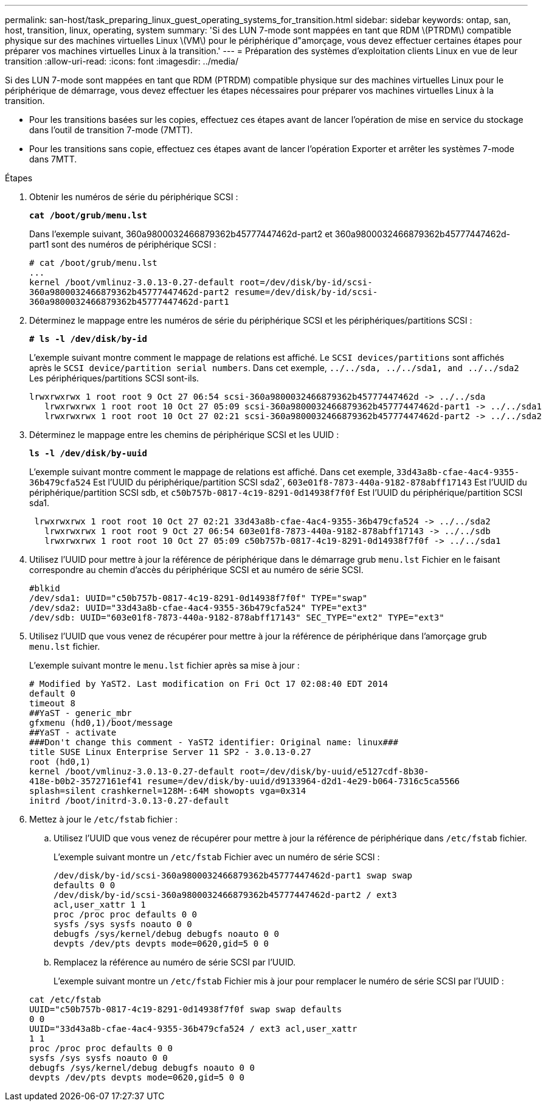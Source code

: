 ---
permalink: san-host/task_preparing_linux_guest_operating_systems_for_transition.html 
sidebar: sidebar 
keywords: ontap, san, host, transition, linux, operating, system 
summary: 'Si des LUN 7-mode sont mappées en tant que RDM \(PTRDM\) compatible physique sur des machines virtuelles Linux \(VM\) pour le périphérique d"amorçage, vous devez effectuer certaines étapes pour préparer vos machines virtuelles Linux à la transition.' 
---
= Préparation des systèmes d'exploitation clients Linux en vue de leur transition
:allow-uri-read: 
:icons: font
:imagesdir: ../media/


[role="lead"]
Si des LUN 7-mode sont mappées en tant que RDM (PTRDM) compatible physique sur des machines virtuelles Linux pour le périphérique de démarrage, vous devez effectuer les étapes nécessaires pour préparer vos machines virtuelles Linux à la transition.

* Pour les transitions basées sur les copies, effectuez ces étapes avant de lancer l'opération de mise en service du stockage dans l'outil de transition 7-mode (7MTT).
* Pour les transitions sans copie, effectuez ces étapes avant de lancer l'opération Exporter et arrêter les systèmes 7-mode dans 7MTT.


.Étapes
. Obtenir les numéros de série du périphérique SCSI :
+
`*cat /boot/grub/menu.lst*`

+
Dans l'exemple suivant, 360a9800032466879362b45777447462d-part2 et 360a9800032466879362b45777447462d-part1 sont des numéros de périphérique SCSI :

+
[listing]
----
# cat /boot/grub/menu.lst
...
kernel /boot/vmlinuz-3.0.13-0.27-default root=/dev/disk/by-id/scsi-
360a9800032466879362b45777447462d-part2 resume=/dev/disk/by-id/scsi-
360a9800032466879362b45777447462d-part1
----
. Déterminez le mappage entre les numéros de série du périphérique SCSI et les périphériques/partitions SCSI :
+
`*# ls -l /dev/disk/by-id*`

+
L'exemple suivant montre comment le mappage de relations est affiché. Le `SCSI devices/partitions` sont affichés après le `SCSI device/partition serial numbers`. Dans cet exemple, `../../sda, ../../sda1, and ../../sda2` Les périphériques/partitions SCSI sont-ils.

+
[listing]
----
lrwxrwxrwx 1 root root 9 Oct 27 06:54 scsi-360a9800032466879362b45777447462d -> ../../sda
   lrwxrwxrwx 1 root root 10 Oct 27 05:09 scsi-360a9800032466879362b45777447462d-part1 -> ../../sda1
   lrwxrwxrwx 1 root root 10 Oct 27 02:21 scsi-360a9800032466879362b45777447462d-part2 -> ../../sda2
----
. Déterminez le mappage entre les chemins de périphérique SCSI et les UUID :
+
`*ls -l /dev/disk/by-uuid*`

+
L'exemple suivant montre comment le mappage de relations est affiché. Dans cet exemple, `33d43a8b-cfae-4ac4-9355-36b479cfa524` Est l'UUID du périphérique/partition SCSI sda2`, `603e01f8-7873-440a-9182-878abff17143` Est l'UUID du périphérique/partition SCSI sdb, et `c50b757b-0817-4c19-8291-0d14938f7f0f` Est l'UUID du périphérique/partition SCSI sda1.

+
[listing]
----
 lrwxrwxrwx 1 root root 10 Oct 27 02:21 33d43a8b-cfae-4ac4-9355-36b479cfa524 -> ../../sda2
   lrwxrwxrwx 1 root root 9 Oct 27 06:54 603e01f8-7873-440a-9182-878abff17143 -> ../../sdb
   lrwxrwxrwx 1 root root 10 Oct 27 05:09 c50b757b-0817-4c19-8291-0d14938f7f0f -> ../../sda1
----
. Utilisez l'UUID pour mettre à jour la référence de périphérique dans le démarrage grub `menu.lst` Fichier en le faisant correspondre au chemin d'accès du périphérique SCSI et au numéro de série SCSI.
+
[listing]
----
#blkid
/dev/sda1: UUID="c50b757b-0817-4c19-8291-0d14938f7f0f" TYPE="swap"
/dev/sda2: UUID="33d43a8b-cfae-4ac4-9355-36b479cfa524" TYPE="ext3"
/dev/sdb: UUID="603e01f8-7873-440a-9182-878abff17143" SEC_TYPE="ext2" TYPE="ext3"
----
. Utilisez l'UUID que vous venez de récupérer pour mettre à jour la référence de périphérique dans l'amorçage grub `menu.lst` fichier.
+
L'exemple suivant montre le `menu.lst` fichier après sa mise à jour :

+
[listing]
----
# Modified by YaST2. Last modification on Fri Oct 17 02:08:40 EDT 2014
default 0
timeout 8
##YaST - generic_mbr
gfxmenu (hd0,1)/boot/message
##YaST - activate
###Don't change this comment - YaST2 identifier: Original name: linux###
title SUSE Linux Enterprise Server 11 SP2 - 3.0.13-0.27
root (hd0,1)
kernel /boot/vmlinuz-3.0.13-0.27-default root=/dev/disk/by-uuid/e5127cdf-8b30-
418e-b0b2-35727161ef41 resume=/dev/disk/by-uuid/d9133964-d2d1-4e29-b064-7316c5ca5566
splash=silent crashkernel=128M-:64M showopts vga=0x314
initrd /boot/initrd-3.0.13-0.27-default
----
. Mettez à jour le `/etc/fstab` fichier :
+
.. Utilisez l'UUID que vous venez de récupérer pour mettre à jour la référence de périphérique dans `/etc/fstab` fichier.
+
L'exemple suivant montre un `/etc/fstab` Fichier avec un numéro de série SCSI :

+
[listing]
----
/dev/disk/by-id/scsi-360a9800032466879362b45777447462d-part1 swap swap
defaults 0 0
/dev/disk/by-id/scsi-360a9800032466879362b45777447462d-part2 / ext3
acl,user_xattr 1 1
proc /proc proc defaults 0 0
sysfs /sys sysfs noauto 0 0
debugfs /sys/kernel/debug debugfs noauto 0 0
devpts /dev/pts devpts mode=0620,gid=5 0 0
----
.. Remplacez la référence au numéro de série SCSI par l'UUID.
+
L'exemple suivant montre un `/etc/fstab` Fichier mis à jour pour remplacer le numéro de série SCSI par l'UUID :

+
[listing]
----
cat /etc/fstab
UUID="c50b757b-0817-4c19-8291-0d14938f7f0f swap swap defaults
0 0
UUID="33d43a8b-cfae-4ac4-9355-36b479cfa524 / ext3 acl,user_xattr
1 1
proc /proc proc defaults 0 0
sysfs /sys sysfs noauto 0 0
debugfs /sys/kernel/debug debugfs noauto 0 0
devpts /dev/pts devpts mode=0620,gid=5 0 0
----



